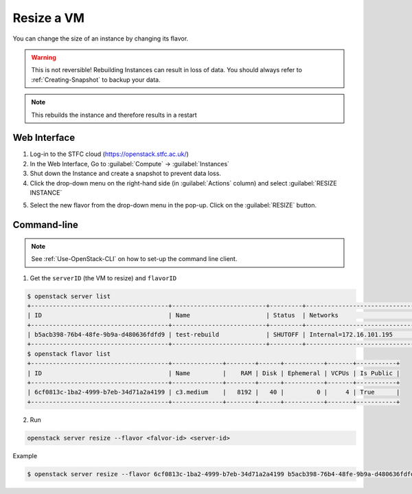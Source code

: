 .. _Resize_VM:

============
Resize a VM
============

You can change the size of an instance by changing its flavor. 

.. warning::

    This is not reversible! Rebuilding Instances can result in loss of data. You should always refer to :ref:`Creating-Snapshot` to backup your data.

.. note::

    This rebuilds the instance and therefore results in a restart

Web Interface
----------------------
1. Log-in to the STFC cloud (https://openstack.stfc.ac.uk/)
2. In the Web Interface, Go to :guilabel:`Compute` → :guilabel:`Instances`
3. Shut down the Instance and create a snapshot to prevent data loss.
4. Click the drop-down menu on the right-hand side (in :guilabel:`Actions` column) and select :guilabel:`RESIZE  INSTANCE`

.. image:: /assets/howtos/ResizeVM/ResizeVM-1.png
    :align: center
    :alt:

5. Select the new flavor from the drop-down menu in the pop-up. Click on the :guilabel:`RESIZE` button.

.. image:: /assets/howtos/ResizeVM/ResizeVM-2.png
    :align: center
    :alt:

Command-line
----------------------

.. note::
    
    See :ref:`Use-OpenStack-CLI` on how to set-up the command line client.

1. Get the ``serverID`` (the VM to resize) and ``flavorID`` 

.. code-block:: bash

    $ openstack server list
    +--------------------------------------+--------------------------+---------+----------------------------------------+---------------------------------------------------------+--------------+
    | ID                                   | Name                     | Status  | Networks                               | Image                                                   | Flavor       |
    +--------------------------------------+--------------------------+---------+----------------------------------------+---------------------------------------------------------+--------------+
    | b5acb398-76b4-48fe-9b9a-d480636fdfd9 | test-rebuild             | SHUTOFF | Internal=172.16.101.195                | ubuntu-focal-20.04-gui                                  | c3.small     |
    +--------------------------------------+--------------------------+---------+----------------------------------------+---------------------------------------------------------+--------------+
    $ openstack flavor list
    +--------------------------------------+--------------+--------+------+-----------+-------+-----------+
    | ID                                   | Name         |    RAM | Disk | Ephemeral | VCPUs | Is Public |
    +--------------------------------------+--------------+--------+------+-----------+-------+-----------+
    | 6cf0813c-1ba2-4999-b7eb-34d71a2a4199 | c3.medium    |   8192 |   40 |         0 |     4 | True      |
    +--------------------------------------+--------------+--------+------+-----------+-------+-----------+

2. Run

.. code-block:: bash

    openstack server resize --flavor <falvor-id> <server-id>

Example

.. code-block:: bash

    $ openstack server resize --flavor 6cf0813c-1ba2-4999-b7eb-34d71a2a4199 b5acb398-76b4-48fe-9b9a-d480636fdfd9
